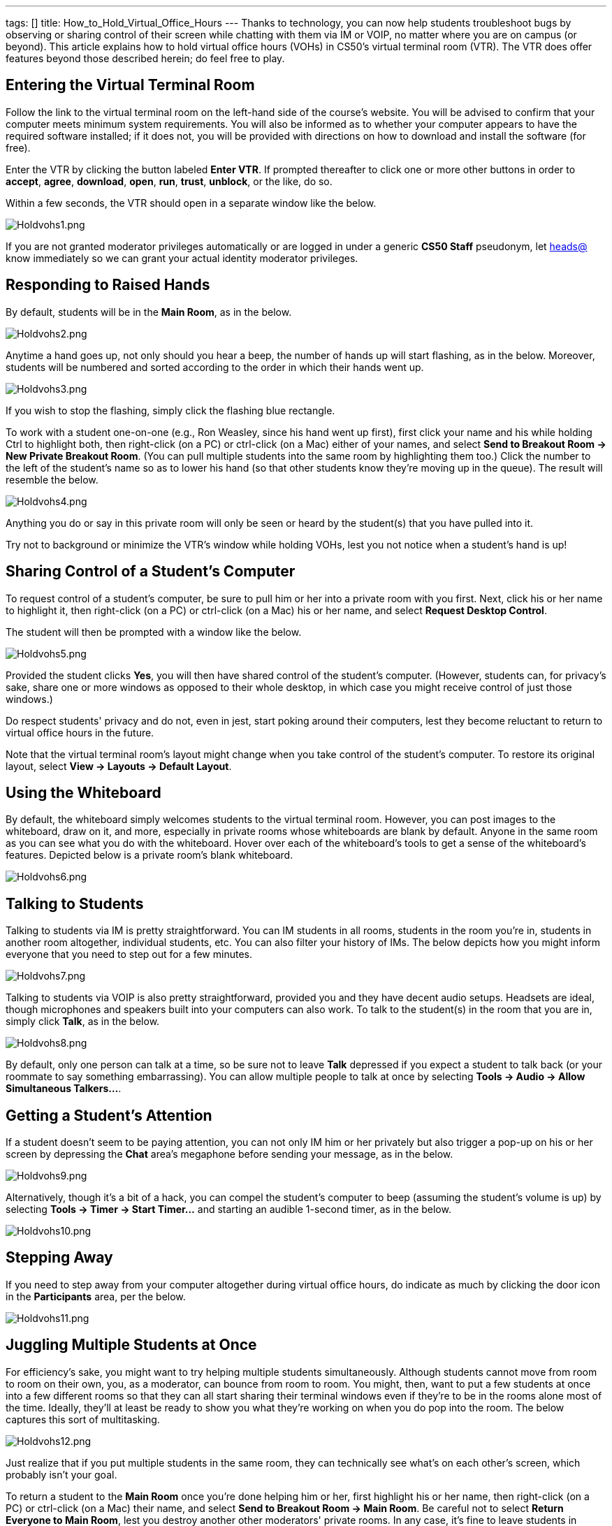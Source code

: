 ---
tags: []
title: How_to_Hold_Virtual_Office_Hours
---
Thanks to technology, you can now help students troubleshoot bugs by
observing or sharing control of their screen while chatting with them
via IM or VOIP, no matter where you are on campus (or beyond). This
article explains how to hold virtual office hours (VOHs) in CS50's
virtual terminal room (VTR). The VTR does offer features beyond those
described herein; do feel free to play.

[[]]
Entering the Virtual Terminal Room
----------------------------------

Follow the link to the virtual terminal room on the left-hand side of
the course's website. You will be advised to confirm that your computer
meets minimum system requirements. You will also be informed as to
whether your computer appears to have the required software installed;
if it does not, you will be provided with directions on how to download
and install the software (for free).

Enter the VTR by clicking the button labeled *Enter VTR*. If prompted
thereafter to click one or more other buttons in order to *accept*,
*agree*, *download*, *open*, *run*, *trust*, *unblock*, or the like, do
so.

Within a few seconds, the VTR should open in a separate window like the
below.

image:Holdvohs1.png[Holdvohs1.png,title="image"]

If you are not granted moderator privileges automatically or are logged
in under a generic *CS50 Staff* pseudonym, let
mailto:heads@cs50.net[heads@] know immediately so we can grant your
actual identity moderator privileges.

[[]]
Responding to Raised Hands
--------------------------

By default, students will be in the *Main Room*, as in the below.

image:Holdvohs2.png[Holdvohs2.png,title="image"]

Anytime a hand goes up, not only should you hear a beep, the number of
hands up will start flashing, as in the below. Moreover, students will
be numbered and sorted according to the order in which their hands went
up.

image:Holdvohs3.png[Holdvohs3.png,title="image"]

If you wish to stop the flashing, simply click the flashing blue
rectangle.

To work with a student one-on-one (e.g., Ron Weasley, since his hand
went up first), first click your name and his while holding Ctrl to
highlight both, then right-click (on a PC) or ctrl-click (on a Mac)
either of your names, and select *Send to Breakout Room → New Private
Breakout Room*. (You can pull multiple students into the same room by
highlighting them too.) Click the number to the left of the student's
name so as to lower his hand (so that other students know they're moving
up in the queue). The result will resemble the below.

image:Holdvohs4.png[Holdvohs4.png,title="image"]

Anything you do or say in this private room will only be seen or heard
by the student(s) that you have pulled into it.

Try not to background or minimize the VTR's window while holding VOHs,
lest you not notice when a student's hand is up!

[[]]
Sharing Control of a Student's Computer
---------------------------------------

To request control of a student's computer, be sure to pull him or her
into a private room with you first. Next, click his or her name to
highlight it, then right-click (on a PC) or ctrl-click (on a Mac) his or
her name, and select *Request Desktop Control*.

The student will then be prompted with a window like the below.

image:Holdvohs5.png[Holdvohs5.png,title="image"]

Provided the student clicks *Yes*, you will then have shared control of
the student's computer. (However, students can, for privacy's sake,
share one or more windows as opposed to their whole desktop, in which
case you might receive control of just those windows.)

Do respect students' privacy and do not, even in jest, start poking
around their computers, lest they become reluctant to return to virtual
office hours in the future.

Note that the virtual terminal room's layout might change when you take
control of the student's computer. To restore its original layout,
select *View → Layouts → Default Layout*.

[[]]
Using the Whiteboard
--------------------

By default, the whiteboard simply welcomes students to the virtual
terminal room. However, you can post images to the whiteboard, draw on
it, and more, especially in private rooms whose whiteboards are blank by
default. Anyone in the same room as you can see what you do with the
whiteboard. Hover over each of the whiteboard's tools to get a sense of
the whiteboard's features. Depicted below is a private room's blank
whiteboard.

image:Holdvohs6.png[Holdvohs6.png,title="image"]

[[]]
Talking to Students
-------------------

Talking to students via IM is pretty straightforward. You can IM
students in all rooms, students in the room you're in, students in
another room altogether, individual students, etc. You can also filter
your history of IMs. The below depicts how you might inform everyone
that you need to step out for a few minutes.

image:Holdvohs7.png[Holdvohs7.png,title="image"]

Talking to students via VOIP is also pretty straightforward, provided
you and they have decent audio setups. Headsets are ideal, though
microphones and speakers built into your computers can also work. To
talk to the student(s) in the room that you are in, simply click *Talk*,
as in the below.

image:Holdvohs8.png[Holdvohs8.png,title="image"]

By default, only one person can talk at a time, so be sure not to leave
*Talk* depressed if you expect a student to talk back (or your roommate
to say something embarrassing). You can allow multiple people to talk at
once by selecting *Tools → Audio → Allow Simultaneous Talkers...*.

[[]]
Getting a Student's Attention
-----------------------------

If a student doesn't seem to be paying attention, you can not only IM
him or her privately but also trigger a pop-up on his or her screen by
depressing the *Chat* area's megaphone before sending your message, as
in the below.

image:Holdvohs9.png[Holdvohs9.png,title="image"]

Alternatively, though it's a bit of a hack, you can compel the student's
computer to beep (assuming the student's volume is up) by selecting
*Tools → Timer → Start Timer...* and starting an audible 1-second timer,
as in the below.

image:Holdvohs10.png[Holdvohs10.png,title="image"]

[[]]
Stepping Away
-------------

If you need to step away from your computer altogether during virtual
office hours, do indicate as much by clicking the door icon in the
*Participants* area, per the below.

image:Holdvohs11.png[Holdvohs11.png,title="image"]

[[]]
Juggling Multiple Students at Once
----------------------------------

For efficiency's sake, you might want to try helping multiple students
simultaneously. Although students cannot move from room to room on their
own, you, as a moderator, can bounce from room to room. You might, then,
want to put a few students at once into a few different rooms so that
they can all start sharing their terminal windows even if they're to be
in the rooms alone most of the time. Ideally, they'll at least be ready
to show you what they're working on when you do pop into the room. The
below captures this sort of multitasking.

image:Holdvohs12.png[Holdvohs12.png,title="image"]

Just realize that if you put multiple students in the same room, they
can technically see what's on each other's screen, which probably isn't
your goal.

To return a student to the *Main Room* once you're done helping him or
her, first highlight his or her name, then right-click (on a PC) or
ctrl-click (on a Mac) their name, and select *Send to Breakout Room →
Main Room*. Be careful not to select *Return Everyone to Main Room*,
lest you destroy another other moderators' private rooms. In any case,
it's fine to leave students in private rooms, even with their hands
down, unless you want them to be able to chat with other students in the
*Main Room*.

To move yourself from room to room simply highlight your name, then
right-click (on a PC) or ctrl-click (on a Mac) your name, and select
*Send to Breakout Room*, followed by the name of the private room that
you would like to enter.

Alternatively, you can log yourself into the virtual terminal room
multiple times, the upside of which is multiple windows. Name-wise,
you'll be logged in as David J. Malan, David J. Malan 1, David J. Malan
2, and so forth, at least if you're me. Before clicking *Enter* again on
the course's website, though, open a brand-new browser window by
clicking your browser's icon so that your browser passes a different
cookie to the virtual terminal room.

[[]]
For More Information
--------------------

Again, do feel free to play, as the virtual terminal room does offer
more features than those described herein. Do pass along your findings
(plus any tips or tricks) to other teaching fellows.

For additional answers to questions of the form *How do I...?*, visit
the http://support.elluminate.com/[Elluminate Help Desk].

You're welcome to register for
http://www.elluminate.com/Services/Training/?id=70[free online
training].

A number of
http://sas.elluminate.com/site/external/event/playback[recorded
demonstrations and events] are also available to watch.

And don't hesitate to call 1-866-388-8674, option 2, if you'd like your
questions answered by actual humans!
